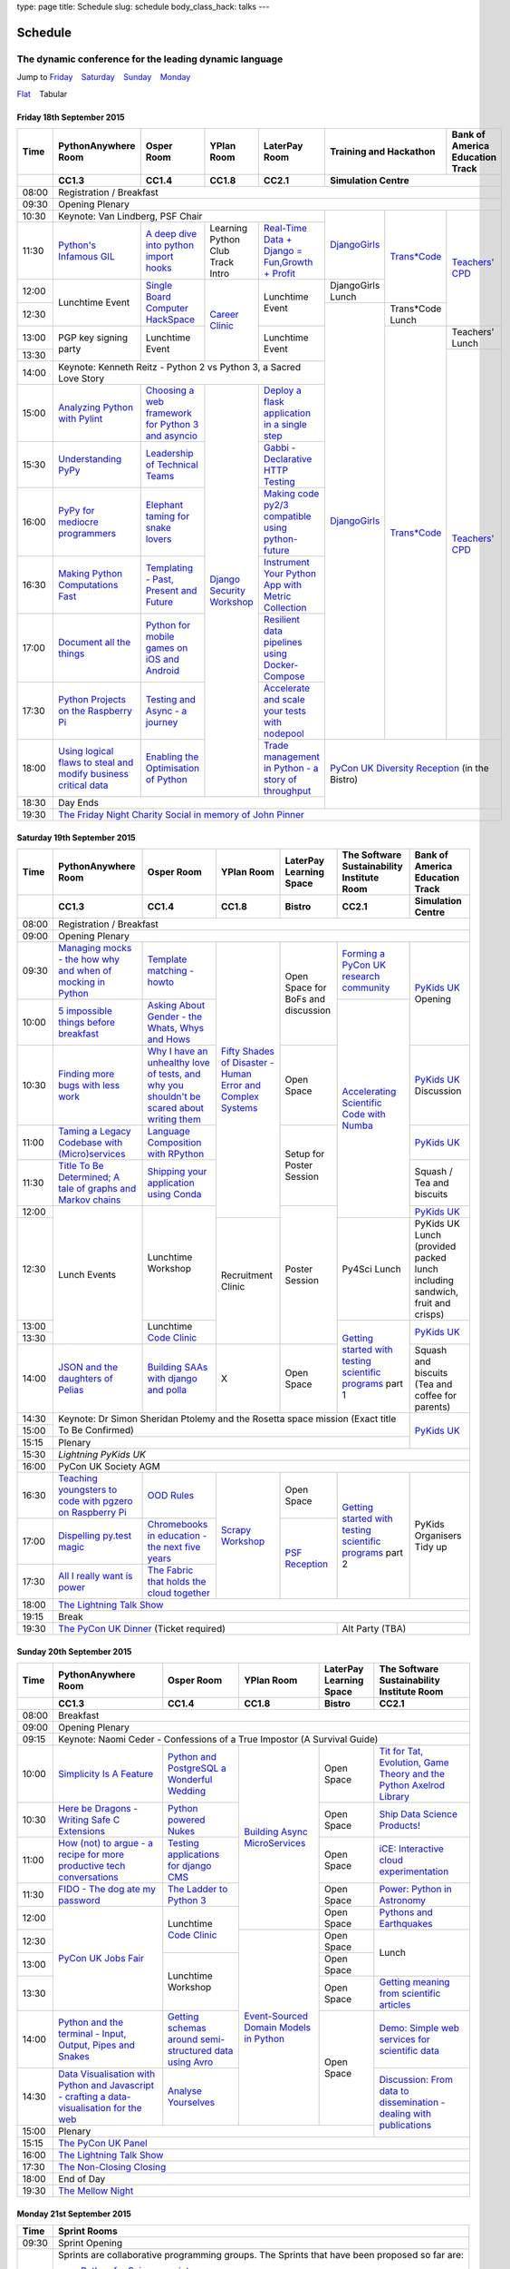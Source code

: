 type: page
title: Schedule
slug: schedule
body_class_hack: talks
---

Schedule
========

The dynamic conference for the leading dynamic language
~~~~~~~~~~~~~~~~~~~~~~~~~~~~~~~~~~~~~~~~~~~~~~~~~~~~~~~

.. role:: active
   :class: active

.. container:: clearfix

   .. class:: schedule-jump

   Jump to Friday_ |emsp| Saturday_ |emsp| Sunday_ |emsp| Monday_

   .. class:: schedule-switch

   `Flat`_ |emsp| :active:`Tabular`

Friday 18th September 2015
--------------------------

+-------+----------+----------+----------+----------+-----------------+--------+
| Time  | Python\  | Osper    | YPlan    | LaterPay | Training and    | Bank   |
|       | Any\     | Room     | Room     | Room     | Hackathon       | of     |
|       | where    |          |          |          |                 | Ameri\ |
|       | Room     |          |          |          |                 | ca     |
|       |          |          |          |          |                 | Educa\ |
|       |          |          |          |          |                 | tion   |
|       |          |          |          |          |                 | Track  |
+-------+----------+----------+----------+----------+-----------------+--------+
|       | CC1.3    | CC1.4    | CC1.8    | CC2.1    | Simulation Centre        |
+=======+==========+==========+==========+==========+==========================+
| 08:00 | Registration / Breakfast                                             |
+-------+----------------------------------------------------------------------+
| 09:30 | Opening Plenary                                                      |
+-------+-------------------------------------------+---------+-------+--------+
| 10:30 | Keynote: Van Lindberg, PSF Chair          | `Django\| `Tra\ | `Tea\  |
+-------+----------+----------+----------+----------+ Girls`_ | ns*C\ | ch\    |
| 11:30 | `Pytho\  | `A deep  | Learning | `Real-T\ |         | ode`_ | ers' \ |
|       | n's \    | dive     | Python   | ime \    |         |       | CPD`_  |
|       | Infa\    | into     | Club     | Data + \ |         |       |        |
|       | mous \   | python   | Track    | Dj\      |         |       |        |
|       | GIL`_    | import   | Intro    | ango = \ |         |       |        |
|       |          | hooks`_  |          | Fu\      |         |       |        |
|       |          |          |          | n,\      |         |       |        |
|       |          |          |          | Growt\   |         |       |        |
|       |          |          |          | h + \    |         |       |        |
|       |          |          |          | Profit`_ |         |       |        |
+-------+----------+----------+----------+----------+---------+       |        |
| 12:00 | Lunch\   | `Sin\    | `Career  | Lunch\   | Django\ |       |        |
|       | time     | gle \    | Clinic`_ | time     | Girls   |       |        |
|       | Event    | Board \  |          | Event    | Lunch   |       |        |
+-------+          | Comput\  |          |          +---------+-------+        |
| 12:30 |          | er \     |          |          | `Django\| Tran\ |        |
|       |          | Hack\    |          |          | Girls`_ | s*Co\ |        |
|       |          | Space`_  |          |          |         | de    |        |
|       |          |          |          |          |         | Lunch |        |
+-------+----------+----------+          +----------+         +-------+--------+
| 13:00 | PGP key  | Lunch\   |          | Lunch\   |         | `Tra\ | Teach\ |
|       | signing  | time     |          | time     |         | ns*C\ | ers'   |
|       | party    | Event    |          | Event    |         | ode`_ | Lunch  |
+-------+          |          |          |          |         |       +--------+
| 13:30 |          |          |          |          |         |       | `Teac\ |
|       |          |          |          |          |         |       | he\    |
+-------+----------+----------+----------+----------+         |       | rs' \  |
| 14:00 | Keynote: Kenneth Reitz - Python 2 vs      |         |       | CPD`_  |
|       | Python 3, a Sacred Love Story             |         |       |        |
+-------+----------+----------+----------+----------+         |       |        |
| 15:00 | `Analy\  | `Choos\  | `Djan\   | `Deplo\  |         |       |        |
|       | zing \   | ing      | go \     | y a \    |         |       |        |
|       | Python \ | a web    | Secur\   | flask \  |         |       |        |
|       | with \   | frame\   | ity \    | applica\ |         |       |        |
|       | Pylint`_ | work     | Work\    | tion \   |         |       |        |
|       |          | for      | shop`_   | in a \   |         |       |        |
|       |          | Python 3 |          | single \ |         |       |        |
|       |          | and      |          | step`_   |         |       |        |
|       |          | async\   |          |          |         |       |        |
|       |          | io`_     |          |          |         |       |        |
+-------+----------+----------+          +----------+         |       |        |
| 15:30 | `Under\  | `Leader\ |          | `Gabb\   |         |       |        |
|       | stand\   | ship \   |          | i - \    |         |       |        |
|       | ing \    | of \     |          | Decla\   |         |       |        |
|       | PyPy`_   | Tech\    |          | rative \ |         |       |        |
|       |          | nical \  |          | HTTP \   |         |       |        |
|       |          | Teams`_  |          | Test\    |         |       |        |
|       |          |          |          | ing`_    |         |       |        |
+-------+----------+----------+          +----------+         |       |        |
| 16:00 | `PyPy \  | `Eleph\  |          | `Mak\    |         |       |        |
|       | for \    | ant \    |          | ing \    |         |       |        |
|       | medi\    | taming \ |          | code \   |         |       |        |
|       | ocre \   | for \    |          | py2/3 \  |         |       |        |
|       | program\ | snake \  |          | compat\  |         |       |        |
|       | mers`_ \ | lovers`_ |          | ible \   |         |       |        |
|       |          |          |          | using \  |         |       |        |
|       |          |          |          | python-\ |         |       |        |
|       |          |          |          | future`_ |         |       |        |
+-------+----------+----------+          +----------+         |       |        |
| 16:30 | `Makin\  | `Templa\ |          | `Instru\ |         |       |        |
|       | g \      | ting - \ |          | ment \   |         |       |        |
|       | Python \ | Past, \  |          | Your \   |         |       |        |
|       | Comput\  | Present \|          | Python \ |         |       |        |
|       | ations \ | and \    |          | App      |         |       |        |
|       | Fast`_ \ | Future`_ |          | with \   |         |       |        |
|       |          |          |          | Metric \ |         |       |        |
|       |          |          |          | Collect\ |         |       |        |
|       |          |          |          | ion`_    |         |       |        |
+-------+----------+----------+          +----------+         |       |        |
| 17:00 | `Docu\   | `Pyth\   |          | `Resil\  |         |       |        |
|       | ment     | on \     |          | ient \   |         |       |        |
|       | all \    | for \    |          | data \   |         |       |        |
|       | the \    | mobile \ |          | pipe\    |         |       |        |
|       | things`_ | games \  |          | lines \  |         |       |        |
|       |          | on iOS \ |          | using \  |         |       |        |
|       |          | and \    |          | Docker-\ |         |       |        |
|       |          | Andro\   |          | Comp\    |         |       |        |
|       |          | id`_     |          | ose`_    |         |       |        |
+-------+----------+----------+          +----------+         |       |        |
| 17:30 | `Pytho\  | `Test\   |          | `Accele\ |         |       |        |
|       | n Pr\    | ing \    |          | rate \   |         |       |        |
|       | ojects \ | and \    |          | and \    |         |       |        |
|       | on \     | Asy\     |          | scale \  |         |       |        |
|       | the \    | nc - a \ |          | your \   |         |       |        |
|       | Rasp\    | jour\    |          | tests \  |         |       |        |
|       | berry \  | ney`_    |          | with \   |         |       |        |
|       | Pi`_     |          |          | node\    |         |       |        |
|       |          |          |          | pool`_   |         |       |        |
+-------+----------+----------+          +----------+---------+-------+--------+
| 18:00 | `Using \ | `Enabl\  |          | `Trade \ | `PyCon UK Diversity \    |
|       | logical \| ing \    |          | managem\ | Reception`_              |
|       | flaws \  | the \    |          | ent in \ | (in the Bistro)          |
|       | to \     | Optimis\ |          | Python - |                          |
|       | steal \  | ation \  |          | a story  |                          |
|       | and \    | of \     |          | of       |                          |
|       | modify \ | Python`_ |          | throug\  |                          |
|       | busine\  |          |          | hput`_   |                          |
|       | ss crit\ |          |          |          |                          |
|       | ical \   |          |          |          |                          |
|       | data`_   |          |          |          |                          |
+-------+----------+----------+----------+----------+                          |
| 18:30 | Day Ends                                  |                          |
+-------+-------------------------------------------+--------------------------+
| 19:30 | `The Friday Night Charity Social in memory of John Pinner`_          |
+-------+----------------------------------------------------------------------+


Saturday 19th September 2015
----------------------------

+-------+----------+----------+----------+-----------+-----------+-----------+
| Time  | Python\  | Osper    | YPlan    | LaterPay  | The Soft\ | Bank of   |
|       | Anywhere | Room     | Room     | Learning  | ware    \ | America   |
|       | Room     |          |          | Space     | Sustaina\ | Education |
|       |          |          |          |           | bility    | Track     |
|       |          |          |          |           | Institute |           |
|       |          |          |          |           | Room      |           |
+-------+----------+----------+----------+-----------+-----------+-----------+
|       | CC1.3    | CC1.4    | CC1.8    | Bistro    | CC2.1     | Simulation|
|       |          |          |          |           |           | Centre    |
+=======+==========+==========+==========+===========+===========+===========+
| 08:00 | Registration / Breakfast                                           |
+-------+--------------------------------------------------------------------+
| 09:00 | Opening Plenary                                                    |
+-------+----------+----------+----------+-----------+-----------+-----------+
| 09:30 | `Manag\  | `Temp\   | `Fifty \ | Open      | `Form\    | `PyKids   |
|       | ing \    | late \   | Shades \ | Space     | ing  a \  | UK`_      |
|       | mocks - \| matchin\ | of \     | for       | PyCon UK \| Opening   |
|       | the \    | g - how\ | Disast\  | BoFs      | research \|           |
|       | how \    | to`_     | er - Hu\ | and       | commun\   |           |
|       | why \    |          | man \    | discuss\  | ity`_     |           |
|       | and \    |          | Error \  | ion       |           |           |
|       | when \   |          | and \    |           |           |           |
|       | of \     |          | Complex  |           |           |           |
|       | mock\    |          | Syste\   |           |           |           |
|       | ing \    |          | ms`_     |           |           |           |
|       | in \     |          |          |           |           |           |
|       | Python`_ |          |          |           |           |           |
+-------+----------+----------+          |           +-----------+           |
| 10:00 | `5 \     | `Asking \|          |           | `Accel\   |           |
|       | impossi\ | About \  |          |           | erating \ |           |
|       | ble \    | Gender \ |          |           | Scient\   |           |
|       | things \ | - the \  |          |           | ific \    |           |
|       | before \ | Whats, \ |          |           | Code \    |           |
|       | break\   | Whys \   |          |           | with \    |           |
|       | fast`_ \ | and \    |          |           | Numba`_   |           |
|       |          | Hows`_   |          |           |           |           |
+-------+----------+----------+          +-----------+           +-----------+
| 10:30 | `Find\   | `Why I \ |          | Open      |           | `PyKids \ |
|       | ing \    | have an \|          | Space     |           | UK`_      |
|       | more \   | unhealt\ |          |           |           | Discussion|
|       | bugs \   | hy \     |          |           |           |           |
|       | with \   | love \   |          |           |           |           |
|       | less \   | of test\ |          |           |           |           |
|       | work`_   | s, and \ |          |           |           |           |
|       |          | why \    |          |           |           |           |
|       |          | you \    |          |           |           |           |
|       |          | shouldn\ |          |           |           |           |
|       |          | 't be \  |          |           |           |           |
|       |          | scared \ |          |           |           |           |
|       |          | about \  |          |           |           |           |
|       |          | writing \|          |           |           |           |
|       |          | them`_   |          |           |           |           |
+-------+----------+----------+          +-----------+           +-----------+
| 11:00 | `Taming \| `Lang\   |          | Setup     |           | `PyKids \ |
|       | a \      | uage \   |          | for       |           | UK`_      |
|       | Legacy \ | Compos\  |          | Poster    |           |           |
|       | Code\    | ition \  |          | Session   |           |           |
|       | base \   | with \   |          |           |           |           |
|       | with \   | RPytho\  |          |           |           |           |
|       | (Micro)\ | n`_      |          |           |           |           |
|       | servi\   |          |          |           |           |           |
|       | ces`_    |          |          |           |           |           |
|       |          |          |          |           |           |           |
+-------+----------+----------+          |           |           +-----------+
| 11:30 | `Title \ | `Ship\   |          |           |           | Squash /  |
|       | To Be \  | ping \   |          |           |           | Tea and   |
|       | Deter\   | your \   |          |           |           | biscuits  |
|       | mined; \ | applic\  |          |           |           |           |
|       | A tale \ | ation \  |          |           |           |           |
|       | of     \ | using \  |          |           |           |           |
|       | graphs \ | Conda`_  |          |           |           |           |
|       | and    \ |          |          |           |           |           |
|       | Markov \ |          |          |           |           |           |
|       | chains`_ |          |          |           |           |           |
|       |          |          |          |           |           |           |
+-------+----------+----------+          +-----------+           +-----------+
| 12:00 | Lunch    | Lunch\   |          | Poster    |           | `PyKids \ |
|       | Events   | time     |          | Session   |           | UK`_      |
+-------+          | Workshop +----------+           +-----------+-----------+
| 12:30 |          |          | Recruit\ |           | Py4Sci    | PyKids UK |
|       |          |          | ment     |           | Lunch     | Lunch     |
|       |          |          | Clinic   |           |           | (provided |
|       |          |          |          |           |           | packed    |
|       |          |          |          |           |           | lunch     |
|       |          |          |          |           |           | including |
|       |          |          |          |           |           | sandwich, |
|       |          |          |          |           |           | fruit     |
|       |          |          |          |           |           | and       |
|       |          |          |          |           |           | crisps)   |
+-------+          +----------+          |           +-----------+-----------+
| 13:00 |          | Lunch\   |          |           | `Getting \| `PyKids \ |
|       |          | time     |          |           | started \ | UK`_      |
+-------+          | `Code    |          |           | with \    |           |
| 13:30 |          | Clinic`_ |          |           | testing \ |           |
|       |          |          |          |           | scient\   |           |
|       |          |          |          |           | ific pro\ |           |
|       |          |          |          |           | grams`_   |           |
|       |          |          |          |           | part 1    |           |
+-------+----------+----------+----------+-----------+           +-----------+
| 14:00 | `JSON \  | `Build\  | X        | Open      |           | Squash    |
|       | and \    | ing \    |          | Space     |           | and       |
|       | the \    | SAAs \   |          |           |           | biscuits  |
|       | daught\  | with \   |          |           |           | (Tea and  |
|       | ers of \ | django \ |          |           |           | coffee    |
|       | Pelias`_ | and \    |          |           |           | for       |
|       |          | polla`_  |          |           |           | parents)  |
+-------+----------+----------+----------+-----------+-----------+-----------+
| 14:30 | Keynote: Dr Simon Sheridan                             | `PyKids \ |
|       | Ptolemy and the Rosetta space mission                  | UK`_      |
|       | (Exact title To Be Confirmed)                          |           |
|       |                                                        |           |
|       |                                                        |           |
|       |                                                        |           |
|       |                                                        |           |
+-------+                                                        |           |
| 15:00 |                                                        |           |
+-------+--------------------------------------------------------+           |
| 15:15 | Plenary                                                |           |
+-------+--------------------------------------------------------+-----------+
| 15:30 | `Lightning PyKids UK`                                              |
+-------+--------------------------------------------------------------------+
| 16:00 | PyCon UK Society AGM                                               |
+-------+----------+----------+----------+-----------+-----------+-----------+
| 16:30 | `Teach\  | `OOD \   | `Scrapy \| Open      | `Getting \| PyKids    | 
|       | ing \    | Rules`_  | Work\    | Space     | started \ | Organ\    | 
|       | youngst\ |          | shop`_   |           | with \    | isers     |
|       | ers to \ |          |          |           | testing \ | Tidy up   |
|       | code \   |          |          |           | scient\   |           |
|       | with \   |          |          |           | ific pro\ |           |
|       | pgzero \ |          |          |           | grams`_   |           |
|       | on \     |          |          |           | part 2    |           |
|       | Raspber\ |          |          |           |           |           |
|       | ry Pi`_  |          |          |           |           |           |
+-------+----------+----------+          +-----------+           |           |
| 17:00 | `Dispel\ | `Chrome\ |          | `PSF \    |           |           |
|       | ling \   | books \  |          | Recep\    |           |           |
|       | py.\     | in \     |          | tion`_    |           |           |
|       | test \   | educat\  |          |           |           |           |
|       | magic`_  | ion - \  |          |           |           |           |
|       |          | the \    |          |           |           |           |
|       |          | next \   |          |           |           |           |
|       |          | five \   |          |           |           |           |
|       |          | years`_  |          |           |           |           |
+-------+----------+----------+          |           |           |           |
| 17:30 | `All I   | `The \   |          |           |           |           |
|       | really   | Fabric \ |          |           |           |           |
|       | want     | that \   |          |           |           |           |
|       | is       | holds    |          |           |           |           |
|       | power`_  | the \    |          |           |           |           |
|       |          | cloud    |          |           |           |           |
|       |          | toge\    |          |           |           |           |
|       |          | ther`_   |          |           |           |           |
|       |          |          |          |           |           |           |
|       |          |          |          |           |           |           |
|       |          |          |          |           |           |           |
|       |          |          |          |           |           |           |
|       |          |          |          |           |           |           |
|       |          |          |          |           |           |           |
+-------+----------+----------+----------+-----------+-----------+-----------+
| 18:00 | `The Lightning Talk Show`_                                         |
+-------+--------------------------------------------------------------------+
| 19:15 | Break                                                              |
+-------+--------------------------------------------+-----------------------+
| 19:30 | `The PyCon UK Dinner`_ (Ticket required)   | Alt Party (TBA)       |
+-------+--------------------------------------------+-----------------------+

Sunday 20th September 2015
--------------------------

+-------+------------+------------+------------+------------+------------+
| Time  | Python\    | Osper Room | YPlan Room | LaterPay   | The        |
|       | Anywhere   |            |            | Learning   | Software   |
|       | Room       |            |            | Space      | Sustainab\ |
|       |            |            |            |            | ility      |
|       |            |            |            |            | Institute  |
|       |            |            |            |            | Room       |
+-------+------------+------------+------------+------------+------------+
|       | CC1.3      | CC1.4      | CC1.8      | Bistro     | CC2.1      |
|       |            |            |            |            |            |
+=======+============+============+============+============+============+
| 08:00 | Breakfast                                                      |
+-------+----------------------------------------------------------------+
| 09:00 | Opening Plenary                                                |
+-------+----------------------------------------------------------------+
| 09:15 | Keynote: Naomi Ceder -                                         |
|       | Confessions of a True Impostor (A Survival Guide)              |
+-------+------------+------------+------------+------------+------------+
| 10:00 | `Simpli\   | `Python \  | `Building \| Open       | `Tit for \ |
|       | city \     | and \      | Async \    | Space      | Tat, \     |
|       | Is A \     | Postgre\   | Micro\     |            | Evolut\    |
|       | Feature`_  | SQL a \    | Services`_ |            | ion, \     |
|       |            | Wonderful \|            |            | Game \     |
|       |            | Wedding`_  |            |            | Theory \   |
|       |            |            |            |            | and the \  |
|       |            |            |            |            | Python \   |
|       |            |            |            |            | Axelrod \  |
|       |            |            |            |            | Library`_  |
+-------+------------+------------+            +------------+------------+
| 10:30 | `Here be \ | `Python \  |            | Open       | `Ship \    |
|       | Dragons - \| powered \  |            | Space      | Data \     |
|       | Writing \  | Nukes`_    |            |            | Science \  |
|       | Safe C \   |            |            |            | Products!`_|
|       | Exten\     |            |            |            |            |
|       | sions`_    |            |            |            |            |
+-------+------------+------------+            +------------+------------+
| 11:00 | `How \     | `Testing \ |            | Open       | `iCE: \    |
|       | (not) to \ | applica\   |            | Space      | Inter\     |
|       | argue - \  | tions \    |            |            | active \   |
|       | a recipe \ | for \      |            |            | cloud \    |
|       | for more \ | django \   |            |            | experimen\ |
|       | product\   | CMS`_      |            |            | tation`_   |
|       | ive tech \ |            |            |            |            |
|       | conversa\  |            |            |            |            |
|       | tions`_    |            |            |            |            |
+-------+------------+------------+            +------------+------------+
| 11:30 | `FIDO - \  | `The \     |            | Open       | `Power: \  |
|       | The dog \  | Ladder \   |            | Space      | Python in \|
|       | ate \      | to \       |            |            | Astronomy`_|
|       | my \       | Python \   |            |            |            |
|       | password`_ | 3`_        |            |            |            |
+-------+------------+------------+            +------------+------------+
| 12:00 | `PyCon UK \| Lunchtime  |            | Open       | `Pythons \ |
|       | Jobs Fair`_| `Code      |            | Space      | and \      |
|       |            | Clinic`_   |            |            | Earth\     |
|       |            |            |            |            | quakes`_   |
|       |            |            |            |            |            |
|       |            |            |            |            |            |
+-------+            |            +------------+------------+------------+
| 12:30 |            |            | `Event-\   | Open       | Lunch      |
|       |            |            | Sourced    | Space      |            |
|       |            |            | Domain \   |            |            |
+-------+            +------------+ Models \   +------------+            |
| 13:00 |            | Lunchtime  | in \       | Open       |            |
|       |            | Workshop   | Python`_   | Space      |            |
|       |            |            |            |            |            |
+-------+            |            +            +------------+------------+
| 13:30 |            |            |            | Open       | `Getting \ |
|       |            |            |            | Space      | meaning \  |
|       |            |            |            |            | from \     |
|       |            |            |            |            | scient\    |
|       |            |            |            |            | ific \     |
|       |            |            |            |            | articles`_ |
+-------+------------+------------+            +------------+------------+
| 14:00 | `Python \  | `Getting \ |            | Open       | `Demo:  \  |
|       | and \      | schemas \  |            | Space      | Simple \   |
|       | the \      | around \   |            |            | web \      |
|       | termi\     | semi-\     |            |            | services \ |
|       | nal - \    | struct\    |            |            | for \      |
|       | Input, \   | ured \     |            |            | scient\    |
|       | Output, \  | data \     |            |            | ific \     |
|       | Pipes \    | using \    |            |            | data`_     |
|       | and \      | Avro`_     |            |            |            |
|       | Snakes`_   |            |            |            |            |
+-------+------------+------------+            |            +------------+
| 14:30 | `Data \    | `Analyse \ |            |            | `Discuss\  |
|       | Visual\    | Your\      |            |            | ion: \     |
|       | isation \  | selves`_   |            |            | From dat\  |
|       | with \     |            |            |            | a to diss\ |
|       | Python \   |            |            |            | eminatio\  |
|       | and \      |            |            |            | n - \      |
|       | Java\      |            |            |            | dealing \  |
|       | script - \ |            |            |            | with \     |
|       | crafting \ |            |            |            | publicat\  |
|       | a data-\   |            |            |            | ions`_     |
|       | visual\    |            |            |            |            |
|       | isation \  |            |            |            |            |
|       | for the \  |            |            |            |            |
|       | web`_      |            |            |            |            |
|       |            |            |            |            |            |
+-------+------------+------------+------------+------------+            +
| 15:00 | Plenary                                           |            |
+-------+--------------------------------------+------------+------------+
| 15:15 | `The PyCon UK Panel`_                                          |
+-------+----------------------------------------------------------------+
| 16:00 | `The Lightning Talk Show`_                                     |
+-------+----------------------------------------------------------------+
| 17:30 | `The Non-Closing Closing`_                                     |
+-------+----------------------------------------------------------------+
| 18:00 | End of Day                                                     |
+-------+----------------------------------------------------------------+
| 19:30 | `The Mellow Night`_                                            |
+-------+----------------------------------------------------------------+


Monday 21st September 2015
--------------------------

+-------+----------------------------------------------------------------------+
| Time  | Sprint Rooms                                                         |
+=======+======================================================================+
| 09:30 | Sprint Opening                                                       |
+-------+----------------------------------------------------------------------+
| 10:00 | Sprints are collaborative programming groups.                        |
|       | The Sprints that have been proposed so far are:                      |
|       |                                                                      |
|       | * `Python for Science sprint`_                                       |
|       | * `Don't be afraid to commit`_                                       |
|       | * `Unit test documentation improvements`_                            |
|       | * `Axelrod - sprint/tournament - code up strategies, get famous`_    |
|       | * `Improving the Myrmidon Python game framework`_                    |
|       | * `py.test sprint`_                                                  |
|       | * `Romaine (BDD tool)`_                                              |
|       | * MicroPython / BBC micro:bit                                        |
|       | * `Pylint sprint`_                                                   |
|       | * `Pi In The Sky`_                                                   |
+-------+----------------------------------------------------------------------+
| 12:30 | The Last Meal - we share a final meal of Fish and Chips together     |
|       | (plus vegetarian options, etc)                                       |
+-------+----------------------------------------------------------------------+
| 13:30 | Sprints (Continued)                                                  |
|       |                                                                      |
+-------+----------------------------------------------------------------------+
| 16:00 | Share results together                                               |
+-------+----------------------------------------------------------------------+
| 17:00 | End of Conference, pack up, see you in 2016!                         |
+-------+----------------------------------------------------------------------+

Back to Friday_ |emsp| Saturday_ |emsp| Sunday_ |emsp| Monday_

Notes
-----

* Overflows for the PythonAnywhere room are CC1.1, CC1.2 and on Sunday
  afternoon the Osper Room (CC1.4) will also be an overflow.

* Workshops can fill up quickly so get to the room early to avoid
  disappointment.

* In the case of speaker illness or similar, minor replacements may
  happen without notice.

* The call for Lunchtime events is now open, see the `programme page`_
  for more information.

.. |emsp| unicode:: U+2001
   :trim:

.. _Flat: flat/
.. _Friday: `Friday 18th September 2015`_
.. _Saturday: `Saturday 19th September 2015`_
.. _Sunday: `Sunday 20th September 2015`_
.. _Monday: `Monday 21st September 2015`_
.. _`programme page`: /programme/
.. _`The Lightning Talk Show`: /abstracts/#lightningtalks
.. _`The Mellow Night`: /abstracts/#mellow
.. _`The PyCon UK Dinner`: /abstracts/#dinner
.. _`The Friday Night Charity Social in memory of John Pinner`: /abstracts/#social
.. _`Python in Education`: /education/
.. _`PyCon UK Jobs Fair`: /abstracts/#jobfair
.. _`the pycon uk panel`: /abstracts/#panel
.. _`PyCon UK Diversity Reception`: /abstracts/#diversity
.. _`psf reception`: /abstracts/#psf
.. _`The Non-Closing Closing`: /abstracts/#nonclosing
.. _`Lightning PyKids UK`: /abstracts/#lightningkids
.. _`forming a pycon uk research community`: /talks/forming-a-research-community/
.. _`accelerating scientific code with numba`: /workshops/accelerating-scientific-code-with-numba/
.. _`getting started with testing scientific programs`: /workshops/getting-started-with-testing-scientific-programs/
.. _`tit for tat, evolution, game theory and the python axelrod library`: /talks/tit-for-tat-evolution-game-theory-and-the-python-axelrod-library/
.. _`ship data science products!`: /talks/ship-data-science-products/
.. _`ice: interactive cloud experimentation`: /talks/ice-interactive-cloud-experimentation/
.. _`Power: Python in Astronomy`: /talks/power-python-in-astronomy/
.. _`Pythons and Earthquakes`: /talks/pythons-and-earthquakes/
.. _`Getting meaning from scientific articles`: /talks/getting-meaning-from-scientific-articles/
.. _`Demo: Simple web services for scientific data`: /demos/simple-web-services-for-scientific-data/
.. _`Discussion: From data to dissemination - dealing with publications`: /panels/dealing-with-publications/
.. _`Python's Infamous GIL`: /talks/pythons-infamous-gil/
.. _`Analyzing Python with Pylint`: /talks/analyzing-python-with-pylint/
.. _`managing mocks - the how why and when of mocking in python`: /talks/managing-mocks-the-how-why-and-when-of-mocking-in-python/
.. _`5 impossible things before breakfast`: /talks/5-impossible-things-before-breakfast/
.. _`Understanding PyPy`: /talks/understanding-pypy/
.. _`PyPy for mediocre programmers`: /talks/pypy-for-mediocre-programmers/
.. _`Finding more bugs with less work`: /talks/finding-more-bugs-with-less-work/
.. _`Taming a Legacy Codebase with (Micro)services`: /talks/taming-a-legacy-codebase-with-microservices/
.. _`Making Python Computations Fast`: /talks/making-python-computations-fast/
.. _`Document all the things`: /talks/document-all-the-things/
.. _`Dispelling py.test magic`: /talks/dispelling-pytest-magic/
.. _`Using logical flaws to steal and modify business critical data`: /talks/using-logical-flaws-to-steal-and-modify-business-critical-data/
.. _`FIDO - The dog ate my password`: /talks/fido-the-dog-ate-my-password/
.. _`Simplicity Is A Feature`: /talks/simplicity-is-a-feature/
.. _`A deep dive into python import hooks`: /talks/a-deep-dive-into-python-import-hooks/
.. _`Here be Dragons - Writing Safe C Extensions`: /talks/here-be-dragons-writing-safe-c-extensions/
.. _`How (not) to argue - a recipe for more productive tech conversations`: /talks/how-not-to-argue-a-recipe-for-more-productive-tech-conversations/
.. _`The fabric that holds the cloud together`: /talks/the-fabric-that-holds-the-cloud-together-use-python-fabric-library-to-manage-your-openstack-environment/
.. _`Python and the terminal - Input, Output, Pipes and Snakes`: /talks/python-and-the-terminal-input-output-pipes-and-snakes/
.. _`data visualisation with python and javascript - crafting a data-visualisation for the web`: /talks/data-visualisation-with-python-and-javascript-crafting-a-data-visualisation-toolchain-for-the-web/
.. _`django security workshop`: /workshops/django-security/
.. _`real-time data + django = fun,growth + profit`: /talks/real-time-data-django-fun-growth-profit/
.. _`Shipping your application using Conda`: /talks/shipping-your-application-using-conda/
.. _`Template matching - howto`: /talks/image-recognition-via-template-matching
.. _`Asking About Gender - the Whats, Whys and Hows`: /talks/asking-about-gender-the-whats-whys-and-hows/
.. _`Python and PostgreSQL a Wonderful Wedding`: /talks/python-and-postgresql-a-wonderful-wedding/
.. _`Fifty Shades of Disaster - Human Error and Complex Systems`: /workshops/fifty-shades-of-disaster-human-error-and-complex-systems/
.. _`Leadership of Technical Teams`: /talks/leadership-of-technical-teams/
.. _`OOD Rules`: /talks/ood-rules/
.. _`python powered nukes`: /talks/python-powered-nukes/
.. _`Chromebooks in education - the next five years`: /talks/chromebooks-in-education-the-next-five-years/
.. _`json and the daughters of pelias`: /talks/json-and-the-daughters-of-pelias/
.. _`the drogulus or how i learned to stop worrying and love decentralization`: /talks/the-drogulus-or-how-i-learned-to-stop-worrying-and-love-decentralization/
.. _`The Ladder to Python 3`: /talks/the-ladder-to-python3/
.. _`All I really want is power`: /talks/all-i-really-want-is-power/
.. _`Language Composition with RPython`: /talks/language-composition-with-rpython/
.. _`testing and async - a journey`: /talks/testing-async-a-journey/
.. _`Elephant taming for snake lovers`: /talks/elephant-taming-for-snake-lovers/
.. _`Teaching youngsters to code with pgzero on Raspberry Pi`: /talks/teaching-youngsters-to-code-with-pgzero-on-raspberry-pi/
.. _`Title To Be Determined; A tale of graphs and Markov chains`: /talks/title-to-be-determined-a-tale-of-graphs-and-markov-chains/
.. _`Choosing a web framework for python 3 and asyncio`: /talks/choosing-a-web-framework-for-python-3-and-asyncio/
.. _`Deploy a flask application in a single step`: /talks/deploy-flask-application-single-step/
.. _`Gabbi - Declarative HTTP Testing`: /talks/gabbi-declarative-http-testing/
.. _`Templating - Past, Present and Future`: /talks/templating-past-present-and-future/
.. _`Building SAAs with django and polla`: /talks/building-saas-with-django-and-polla/
.. _`why i have an unhealthy love of tests, and why you shouldn't be scared about writing them`: /talks/why-i-have-an-unhealthy-love-of-writing-tests-and-why-you-shouldnt-be-scared-about-writing-them/
.. _`Testing applications for django CMS`: /talks/testing-applications-for-django-cms/
.. _`Making code py2/3 compatible using python-future`: /talks/making-code-py23-compatible-using-python-future/
.. _`Python for mobile games on iOS and Android`: /talks/python-for-mobile-games-on-ios-and-android/
.. _`Instrument Your Python App with Metric Collection`: /talks/instrument-your-python-app-with-metric-collection/
.. _`Enabling the Optimisation of Python`: /talks/enabling-the-optimisation-of-python/
.. _`Resilient data pipelines using Docker-Compose`: /talks/designing-developing-and-deploying-resilient-data-pipelines-using-python-and-docker-compose/
.. _`Accelerate and scale your tests with nodepool`: /talks/accelerate-and-scale-your-tests-with-nodepool/
.. _`Trade management in Python - a story of throughput`: /talks/trade-management-in-python-a-story-of-throughput/
.. _`Analyse Yourselves`: /talks/analyse-yourselves/
.. _`Intro to web scraping with Scrapy`: /talks/intro-to-web-scraping-with-scrapy/
.. _`Getting schemas around semi-structured data using Avro`: /talks/with-flexibility-comes-responsibilty-getting-schemas-around-semi-structured-data-using-avro-and-python/
.. _`Event-Sourced Domain Models in Python`: /workshops/event-sourced-domain-models-in-python/
.. _`Building Async Microservices`: /workshops/building-async-microservices/
.. _`Scrapy Workshop`: /workshops/scrapy-workshop/
.. _`single board computer hackspace`: /abstracts/#singleboard
.. _`python for science sprint`: /sprints/open-science-sprint/
.. _`don't be afraid to commit`: /abstracts/#commitsprint
.. _`code clinic`: /abstracts/#codeclinic
.. _`DjangoGirls`: /djangogirls/
.. _`Trans*Code`: /transcode/
.. _`Teachers' CPD`: /education/#teachers
.. _`PyKids UK`: /education/#kids
.. _`python projects on the raspberry pi`: /talks/python-on-raspberry-pi/
.. _`Axelrod - sprint/tournament - code up strategies, get famous`: /sprints/axelrod-sprinttournament-code-up-strategies-get-famous-fame-is-not-guaranteed/
.. _`Improving the Myrmidon Python game framework`: /sprints/improving-the-myrmidon-python-game-framework/
.. _`Pylint sprint`: /sprints/pylint-sprint/
.. _`py.test sprint`: /sprints/pytest-sprint/
.. _`Romaine (BDD tool)`: /sprints/romaine-bdd-tool/
.. _`Unit test documentation improvements`: /sprints/unit-test-documentation-improvements/
.. _`Career Clinic`: /events/career-clinic/
.. _`Pi In The Sky`: /sprints/pi-in-the-sky/
